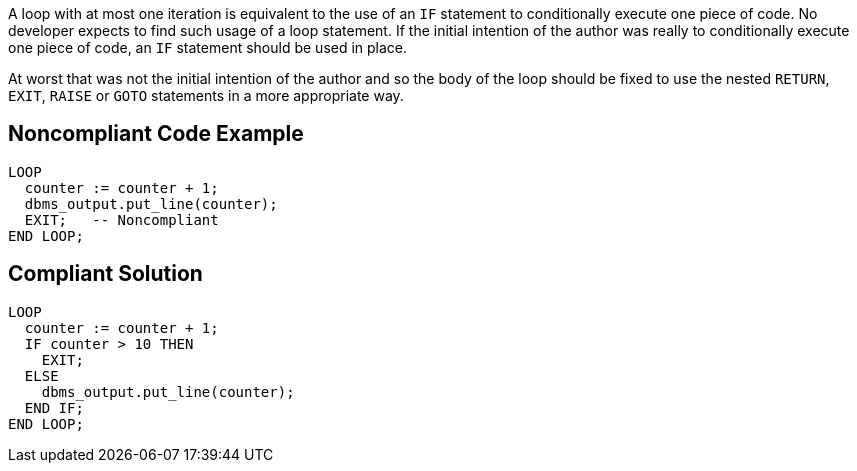 A loop with at most one iteration is equivalent to the use of an ``++IF++`` statement to conditionally execute one piece of code. No developer expects to find such usage of a loop statement. If the initial intention of the author was really to conditionally execute one piece of code, an ``++IF++`` statement should be used in place. 

At worst that was not the initial intention of the author and so the body of the loop should be fixed to use the nested ``++RETURN++``, ``++EXIT++``, ``++RAISE++`` or ``++GOTO++`` statements in a more appropriate way.

== Noncompliant Code Example

----
LOOP
  counter := counter + 1;
  dbms_output.put_line(counter);
  EXIT;   -- Noncompliant
END LOOP;
----

== Compliant Solution

----
LOOP
  counter := counter + 1;
  IF counter > 10 THEN
    EXIT;
  ELSE 
    dbms_output.put_line(counter);
  END IF;
END LOOP;
----
